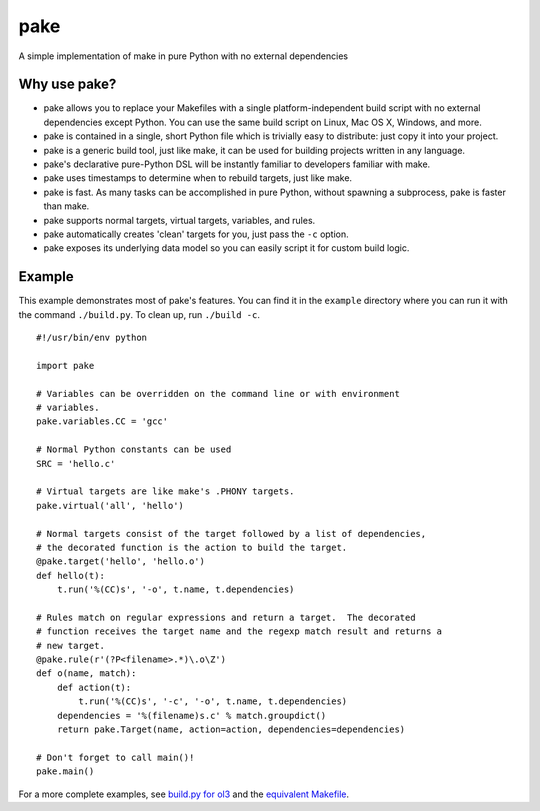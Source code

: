 pake
====

A simple implementation of make in pure Python with no external
dependencies

Why use pake?
-------------

-  pake allows you to replace your Makefiles with a single
   platform-independent build script with no external dependencies
   except Python. You can use the same build script on Linux, Mac OS X,
   Windows, and more.

-  pake is contained in a single, short Python file which is trivially
   easy to distribute: just copy it into your project.

-  pake is a generic build tool, just like make, it can be used for
   building projects written in any language.

-  pake's declarative pure-Python DSL will be instantly familiar to
   developers familiar with make.

-  pake uses timestamps to determine when to rebuild targets, just like
   make.

-  pake is fast. As many tasks can be accomplished in pure Python,
   without spawning a subprocess, pake is faster than make.

-  pake supports normal targets, virtual targets, variables, and rules.

-  pake automatically creates 'clean' targets for you, just pass the
   ``-c`` option.

-  pake exposes its underlying data model so you can easily script it
   for custom build logic.

Example
-------

This example demonstrates most of pake's features. You can find it in
the ``example`` directory where you can run it with the command
``./build.py``. To clean up, run ``./build -c``.

::

    #!/usr/bin/env python

    import pake

    # Variables can be overridden on the command line or with environment
    # variables.
    pake.variables.CC = 'gcc'

    # Normal Python constants can be used
    SRC = 'hello.c'

    # Virtual targets are like make's .PHONY targets.
    pake.virtual('all', 'hello')

    # Normal targets consist of the target followed by a list of dependencies,
    # the decorated function is the action to build the target.
    @pake.target('hello', 'hello.o')
    def hello(t):
        t.run('%(CC)s', '-o', t.name, t.dependencies)

    # Rules match on regular expressions and return a target.  The decorated
    # function receives the target name and the regexp match result and returns a
    # new target.
    @pake.rule(r'(?P<filename>.*)\.o\Z')
    def o(name, match):
        def action(t):
            t.run('%(CC)s', '-c', '-o', t.name, t.dependencies)
        dependencies = '%(filename)s.c' % match.groupdict()
        return pake.Target(name, action=action, dependencies=dependencies)       

    # Don't forget to call main()!
    pake.main()

For a more complete examples, see `build.py for
ol3 <https://github.com/twpayne/ol3/blob/pure-python-build/build.py>`_
and the `equivalent Makefile
<https://github.com/twpayne/ol3/blob/pure-python-build/Makefile)>`_.
